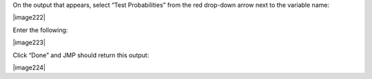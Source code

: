 
On the output that appears, select “Test Probabilities” from the red
drop-down arrow next to the variable name:

|image222|

Enter the following:

|image223|

Click “Done” and JMP should return this output:

|image224|
